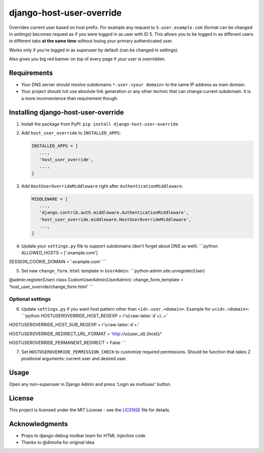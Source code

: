 django-host-user-override
=========================

Overrides current user based on host prefix. For example any request to
``5.user.example.com`` (format can be changed in settings) becomes
request as if you were logged in as user with ID 5. This allows you to
be logged in as different users in different tabs **at the same time**
without losing your primary authenticated user.

Works only if you're logged in as superuser by default (can be changed
in settings).

Also gives you big red banner on top of every page if your user is
overridden.

Requirements
------------

-  Your DNS server should resolve subdomains ``*.user.<your domain>`` to
   the same IP address as main domain.
-  Your project should not use absolute link generation or any other
   technic that can change current subdomain. It is a more inconvenience
   than requirement though.

Installing django-host-user-override
------------------------------------

1. Install the package from PyPI:
   ``pip install django-host-user-override``

2. Add ``host_user_override`` to ``INSTALLED_APPS``:

   .. code:: python

       INSTALLED_APPS = [
          ...,
          'host_user_override',
          ...,
       ]

3. Add ``HostUserOverrideMiddleware`` right after
   ``AuthenticationMiddleware``:

   .. code:: python

       MIDDLEWARE = [
          ...,
          'django.contrib.auth.middleware.AuthenticationMiddleware',
          'host_user_override.middleware.HostUserOverrideMiddleware',
          ...,
       ]

4. Update your ``settings.py`` file to support subdomains (don't forget
   about DNS as well): \`\`\`python ALLOWED\_HOSTS = ['.example.com']

SESSION\_COOKIE\_DOMAIN = '.example.com' \`\`\`

5. Set new ``change_form.html`` template in ``UserAdmin``: \`\`\`python
   admin.site.unregister(User)

@admin.register(User) class CustomUserAdmin(UserAdmin):
change\_form\_template = 'host\_user\_override/change\_form.html' \`\`\`

Optional settings
~~~~~~~~~~~~~~~~~

6. Update ``settings.py`` if you want host pattern other than
   ``<id>.user.<domain>``. Example for ``u<id>.<domain>``: \`\`\`python
   HOSTUSEROVERRIDE\_HOST\_REGEXP = r'u(:raw-latex:`\d`+)..+'

HOSTUSEROVERRIDE\_HOST\_SUB\_REGEXP = r'u:raw-latex:`\d`+.'

HOSTUSEROVERRIDE\_REDIRECT\_URL\_FORMAT = 'http://u{user\_id}.{host}/'

HOSTUSEROVERRIDE\_PERMANENT\_REDIRECT = False \`\`\`

7. Set ``HOSTUSEROVERRIDE_PERMISSION_CHECK`` to customize required
   permissions. Should be function that takes 2 positional arguments:
   current user and desired user.

Usage
-----

Open any non-superuser in Django Admin and press 'Login as multiuser'
button.

License
-------

This project is licensed under the MIT License - see the
`LICENSE <LICENSE>`__ file for details.

Acknowledgments
---------------

-  Props to django-debug-toolbar team for HTML injection code
-  Thanks to @dimoha for original idea


